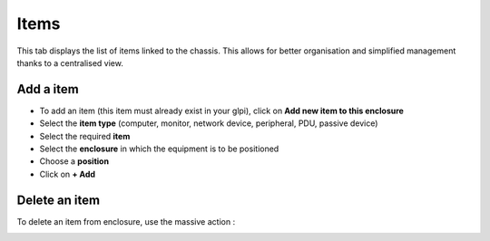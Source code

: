 Items
-----

This tab displays the list of items linked to the chassis.
This allows for better organisation and simplified management thanks to a centralised view.

.. image:: ../images/enclosure_item.png
   :alt: Enclosure - view item
   :align: center
   :scale: 42%

Add a item
~~~~~~~~~~

* To add an item (this item must already exist in your glpi), click on **Add new item to this enclosure**
* Select the **item type** (computer, monitor, network device, peripheral, PDU, passive device)
* Select the required **item**
* Select the **enclosure** in which the equipment is to be positioned
* Choose a **position**
* Click on **+ Add**


.. image:: ../images/enclosure_add_item.png
   :alt: Enclosure - add item
   :align: center
   :scale: 42%


Delete an item
~~~~~~~~~~~~~~

To delete an item from enclosure, use the massive action :


.. image:: ../images/enclosure_remove_item.png
   :alt: Enclosure - delete item
   :align: center
   :scale: 42%